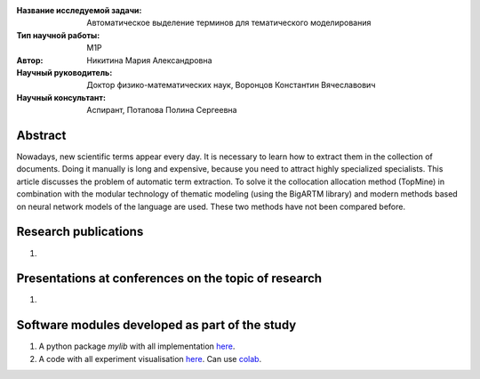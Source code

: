 |test| |codecov| |docs|

.. |test| image:: https://github.com/intsystems/ProjectTemplate/workflows/test/badge.svg
    :target: https://github.com/intsystems/ProjectTemplate/tree/master
    :alt: Test status
    
.. |codecov| image:: https://img.shields.io/codecov/c/github/intsystems/ProjectTemplate/master
    :target: https://app.codecov.io/gh/intsystems/ProjectTemplate
    :alt: Test coverage
    
.. |docs| image:: https://github.com/intsystems/ProjectTemplate/workflows/docs/badge.svg
    :target: https://intsystems.github.io/ProjectTemplate/
    :alt: Docs status


.. class:: center

    :Название исследуемой задачи: Автоматическое выделение терминов для тематического моделирования
    :Тип научной работы: M1P
    :Автор: Никитина Мария Александровна
    :Научный руководитель: Доктор физико-математических наук, Воронцов Константин Вячеславович
    :Научный консультант: Аспирант, Потапова Полина Сергеевна

Abstract
========

Nowadays, new scientific terms appear every day. It is necessary to learn how to extract them in the collection of documents. Doing it manually is long and expensive, because you need to attract highly specialized specialists. This article discusses the problem of automatic term extraction. To solve it  the collocation allocation method (TopMine) in combination with the modular technology of thematic modeling (using the BigARTM library) and modern methods based on neural network models of the language are used. These two methods have not been compared before.

Research publications
===============================
1. 

Presentations at conferences on the topic of research
================================================
1. 

Software modules developed as part of the study
======================================================
1. A python package *mylib* with all implementation `here <https://github.com/intsystems/ProjectTemplate/tree/master/src>`_.
2. A code with all experiment visualisation `here <https://github.comintsystems/ProjectTemplate/blob/master/code/main.ipynb>`_. Can use `colab <http://colab.research.google.com/github/intsystems/ProjectTemplate/blob/master/code/main.ipynb>`_.
